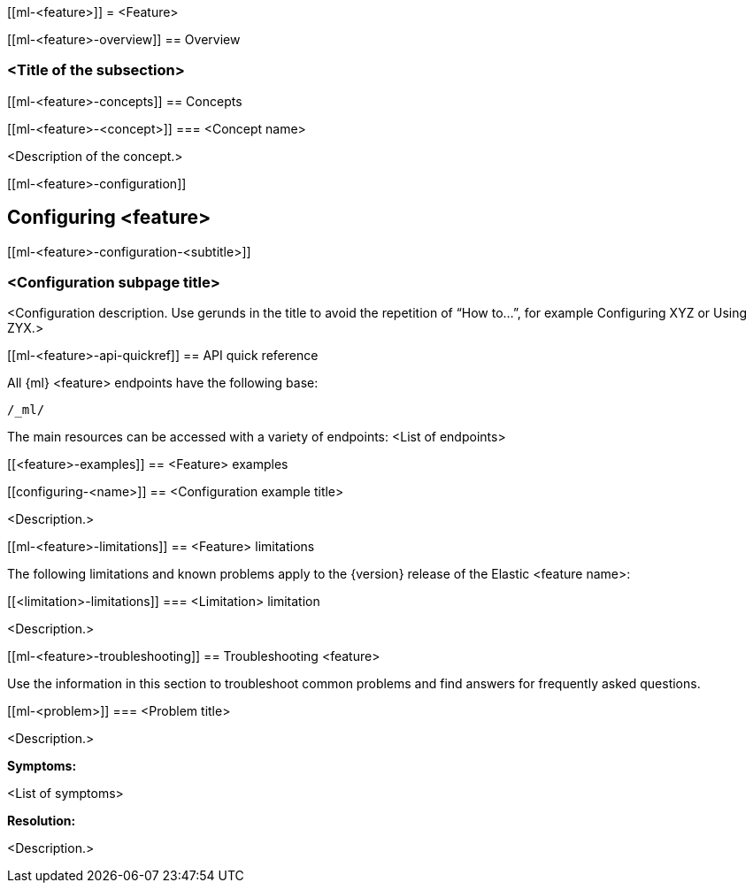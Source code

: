 

////
Feature documentation structure:

Titles between <> are place holders. The rest of the titles mark parts of the 
chapter that must be used in its exact form to provide uniformity across 
chapters.

<Index> (TOC)
  Overview
    <Overview subsection 1>
    <Overview subsection 2>
    ...
  Concepts (TOC)
    <Concept 1>
    <Concept 2>
    ...
  Configuring <feature>
    <Configuration subsection 1>
    <Configuration subsection 2>
    ...
  API quick reference
  Examples (TOC)
    <Configuration example 1>
    <Configuration example 2>
    ...
  Limitations
  Troubleshooting
////    
    
    

[role="xpack"]
[[ml-<feature>]]
= <Feature>

////
(Required) The main page consists of a brief (one-two paragraph long) 
description of the feature or functionality and a table of contents where the 
list items are links to the subpages. The goal of this page is to provide a 
summary of the chapter and guide the reader to the appropriate subsections.
////



[role="xpack"]
[[ml-<feature>-overview]]
== Overview

////
(Required) The conceptual overview summarizes the idea and machinery behind the 
feature and the main reasons why to use it. The aim of this summary is to inform 
the user about the main functions, to familiarize the domain language, basic 
terms, and to provide some context about the possible fields of usage (short 
examples, use cases).
////

[discrete]
[ml-<feature>-<title of subsection>]
=== <Title of the subsection>

////
The overview page may contain further subsections that thematize important 
concepts related to the feature, for example feature influence for outlier 
detection. If you want to refer to a concept (by using a link) elsewhere in the 
documentation, then it is considered important.
////



[role="xpack"]
[[ml-<feature>-concepts]]
== Concepts

////
(Optional) This section explains the fundamental concepts of the feature. It 
might be overlapping with the overview subsections (see below). A rule of thumb 
could be adding a Concepts section when there are more than two items that needs 
explanation longer than a couple of paragraphs. For example datafeeds or buckets 
in the anomaly detection documentation.
The Concepts main page consists of a TOC that links to the individual concept 
pages.
////

[role="xpack"]
[[ml-<feature>-<concept>]]
=== <Concept name>


<Description of the concept.>




[role="xpack"]
[[ml-<feature>-configuration]]

== Configuring <feature>

////
(Optional) This page could be either a TOC of subpages that explain 
configuration topics or a single page that contains the explanation depending on 
the amount of content you want to add. This section contains minimal, getting 
started type configuration content. It may refer to more detailed configuration 
examples in the “Examples” section (if appropriate).
////

[role="xpack"]
[[ml-<feature>-configuration-<subtitle>]]

=== <Configuration subpage title>


<Configuration description. Use gerunds in the title to avoid the repetition of 
“How to…”, for example Configuring XYZ or Using ZYX.>



[role="xpack"]
[[ml-<feature>-api-quickref]]
== API quick reference

////
(Required) This page contains the base URL of the feature endpoint and the links 
to the API documentation.
////

All {ml} <feature> endpoints have the following base:

[source,js]
----
/_ml/
----

The main resources can be accessed with a variety of endpoints:
<List of endpoints>



[role="xpack"]
[[<feature>-examples]]
== <Feature> examples

////
(Optional) The examples main page consists of a TOC with links to the respective sub-pages. 
The example sub-pages contain advanced examples for different configuration 
scenarios.
////


[role="xpack"]
[[configuring-<name>]]
== <Configuration example title>

<Description.>



[role="xpack"]
[[ml-<feature>-limitations]]
== <Feature> limitations

////
(Optional) List and description of known issues, limitations of the feature. It 
is a single page until such time as the number of limitations becomes large, 
then group them logically.
////

The following limitations and known problems apply to the {version} release of 
the Elastic <feature name>:

[float]
[[<limitation>-limitations]]
=== <Limitation> limitation

<Description.>



[role="xpack"]
[[ml-<feature>-troubleshooting]]
== Troubleshooting <feature>

////
(Optional) A high-level overview of common problems and provides guidance on how 
to avoid/workaround frequently experienced issues. It is a single page until 
such time as the number of items becomes large, then group them logically.
////

Use the information in this section to troubleshoot common problems and find
answers for frequently asked questions.

[[ml-<problem>]]
=== <Problem title>

<Description.>

*Symptoms:*

<List of symptoms>

*Resolution:*

<Description.>